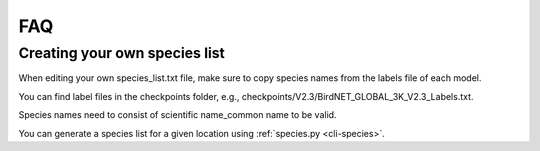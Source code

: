 FAQ
===

Creating your own species list
------------------------------

When editing your own species_list.txt file, make sure to copy species names from the labels file of each model.

You can find label files in the checkpoints folder, e.g., checkpoints/V2.3/BirdNET_GLOBAL_3K_V2.3_Labels.txt.

Species names need to consist of scientific name_common name to be valid.

You can generate a species list for a given location using :ref:`species.py <cli-species>`.
